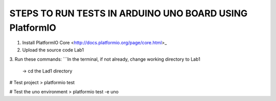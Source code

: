 
STEPS TO RUN TESTS IN ARDUINO UNO BOARD USING PlatformIO  
=======================================================

1. Install PlatformIO Core <http://docs.platformio.org/page/core.html>_
2. Upload the source code Lab1
3. Run these commands:
```In the terminal, if not already, change working directory to Lab1
    -> cd the Lad1 directory
# Test project
> platformio test

# Test the uno environment
> platformio test -e uno
